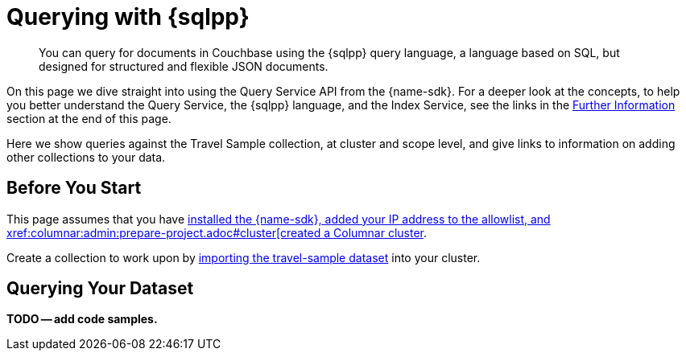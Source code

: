 = Querying with {sqlpp}
:description: You can query for documents in Couchbase using the {sqlpp} query language, a language based on SQL, but designed for structured and flexible JSON documents.
:page-aliases: n1ql-query.adoc,n1ql-queries-with-sdk.adoc
// :page-aliases: ROOT:document-operations.adoc,ROOT:documents-creating,ROOT:documents-updating,ROOT:documents-retrieving,ROOT:documents-deleting,n1ql-queries-with-sdk.adoc
:lang: Scala
:example-source: devguide:example$scala/Queries.scala
:example-source-lang: scala

[abstract]
{description}



On this page we dive straight into using the Query Service API from the {name-sdk}.
For a deeper look at the concepts, to help you better understand the Query Service, the {sqlpp} language, and the Index Service, see the links in the <<further-information,Further Information>> section at the end of this page.




Here we show queries against the Travel Sample collection, at cluster and scope level,
and give links to information on adding other collections to your data.
// kafka
// postgres
// capella


== Before You Start

This page assumes that you have xref:hello-world:start-using-sdk.adoc[installed the {name-sdk}, added your IP address to the allowlist, and xref:columnar:admin:prepare-project.adoc#cluster[created a Columnar cluster].

Create a collection to work upon by xref:columnar:intro:examples.adoc#travel-sample[importing the travel-sample dataset] into your cluster.



== Querying Your Dataset


*TODO -- add code samples.*





